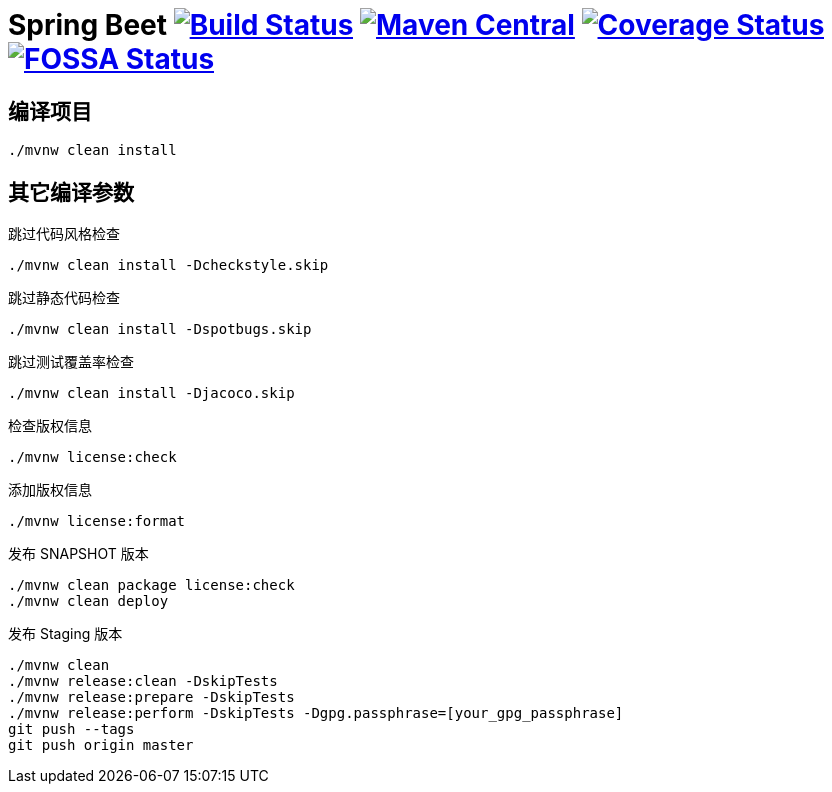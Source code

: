 = Spring Beet image:https://travis-ci.com/spring-bees/spring-beet.svg?branch=master["Build Status", link="https://travis-ci.com/spring-bees/spring-beet"] image:https://maven-badges.herokuapp.com/maven-central/com.github.spring-bees/spring-beet-build/badge.svg["Maven Central", link="https://maven-badges.herokuapp.com/maven-central/com.github.spring-bees/spring-beet-build"] image:https://coveralls.io/repos/github/spring-bees/spring-beet/badge.svg?branch=master["Coverage Status", link="https://coveralls.io/github/spring-bees/spring-beet?branch=master"] image:https://app.fossa.com/api/projects/git%2Bgithub.com%2Fspring-bees%2Fspring-beet.svg?type=shield["FOSSA Status", link="https://app.fossa.com/projects/git%2Bgithub.com%2Fspring-bees%2Fspring-beet?ref=badge_shield"]

== 编译项目

----
./mvnw clean install
----

== 其它编译参数

跳过代码风格检查

----
./mvnw clean install -Dcheckstyle.skip
----

跳过静态代码检查

----
./mvnw clean install -Dspotbugs.skip
----

跳过测试覆盖率检查

----
./mvnw clean install -Djacoco.skip
----

检查版权信息

----
./mvnw license:check
----

添加版权信息

----
./mvnw license:format
----

发布 SNAPSHOT 版本

----
./mvnw clean package license:check
./mvnw clean deploy
----

发布 Staging 版本

----
./mvnw clean
./mvnw release:clean -DskipTests
./mvnw release:prepare -DskipTests
./mvnw release:perform -DskipTests -Dgpg.passphrase=[your_gpg_passphrase]
git push --tags
git push origin master
----
